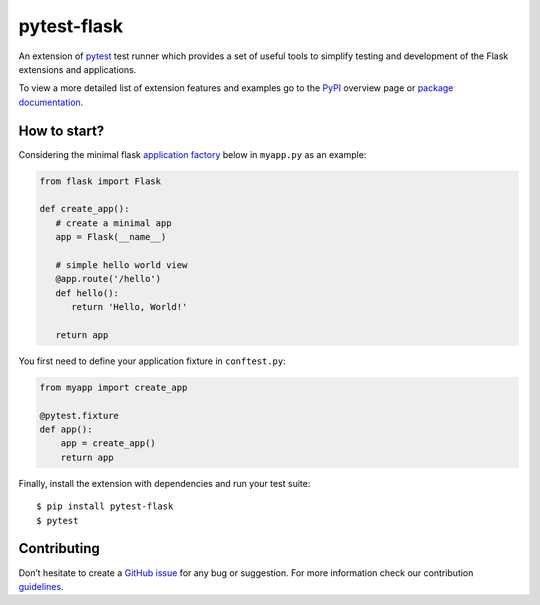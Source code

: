 pytest-flask
============

.. image:: https://img.shields.io/pypi/v/pytest-flask.svg
    :target: https://pypi.python.org/pypi/pytest-flask
    :alt: PyPi version

.. image:: https://img.shields.io/conda/vn/conda-forge/pytest-flask.svg
    :target: https://anaconda.org/conda-forge/pytest-flask
    :alt: conda-forge version

.. image:: https://github.com/pytest-dev/pytest-flask/workflows/build/badge.svg
    :target: https://github.com/pytest-dev/pytest-flask/actions
    :alt: CI status

.. image:: https://img.shields.io/pypi/pyversions/pytest-flask.svg
    :target: https://pypi.org/project/pytest-flask
    :alt: PyPi downloads

.. image:: https://readthedocs.org/projects/pytest-flask/badge/?version=latest
   :target: https://pytest-flask.readthedocs.org/en/latest/
   :alt: Documentation status

.. image:: https://img.shields.io/maintenance/yes/2023?color=blue
    :target: https://github.com/pytest-dev/pytest-flask
    :alt: Maintenance

.. image:: https://img.shields.io/github/last-commit/pytest-dev/pytest-flask?color=blue
    :target: https://github.com/pytest-dev/pytest-flask/commits/master
    :alt: GitHub last commit

.. image:: https://img.shields.io/github/issues-pr-closed-raw/pytest-dev/pytest-flask?color=blue
    :target: https://github.com/pytest-dev/pytest-flask/pulls?q=is%3Apr+is%3Aclosed
    :alt: GitHub closed pull requests

.. image:: https://img.shields.io/github/issues-closed/pytest-dev/pytest-flask?color=blue
    :target: https://github.com/pytest-dev/pytest-flask/issues?q=is%3Aissue+is%3Aclosed
    :alt: GitHub closed issues

.. image:: https://img.shields.io/pypi/dm/pytest-flask?color=blue
    :target: https://pypi.org/project/pytest-flask/
    :alt: PyPI - Downloads

.. image:: https://img.shields.io/github/languages/code-size/pytest-dev/pytest-flask?color=blue
    :target: https://github.com/pytest-dev/pytest-flask
    :alt: Code size

.. image:: https://img.shields.io/badge/license-MIT-blue.svg?color=blue
   :target: https://github.com/pytest-dev/pytest-flask/blob/master/LICENSE
   :alt: License

.. image:: https://img.shields.io/github/issues-raw/pytest-dev/pytest-flask.svg?color=blue
   :target: https://github.com/pytest-dev/pytest-flask/issues
   :alt: Issues

.. image:: https://img.shields.io/badge/code%20style-black-000000.svg
   :target: https://github.com/ambv/black
   :alt: style

An extension of `pytest`_ test runner which
provides a set of useful tools to simplify testing and development
of the Flask extensions and applications.

To view a more detailed list of extension features and examples go to
the `PyPI`_ overview page or
`package documentation`_.

How to start?
-------------

Considering the minimal flask `application factory`_ below in ``myapp.py`` as an example:

.. code-block:: python

   from flask import Flask

   def create_app():
      # create a minimal app
      app = Flask(__name__)

      # simple hello world view
      @app.route('/hello')
      def hello():
         return 'Hello, World!'

      return app

You first need to define your application fixture in ``conftest.py``:

.. code-block:: python

    from myapp import create_app

    @pytest.fixture
    def app():
        app = create_app()
        return app

Finally, install the extension with dependencies and run your test suite::

    $ pip install pytest-flask
    $ pytest

Contributing
------------

Don’t hesitate to create a `GitHub issue`_ for any bug or
suggestion. For more information check our contribution `guidelines`_.

.. _pytest: https://docs.pytest.org/en/stable/
.. _PyPI: https://pypi.python.org/pypi/pytest-flask
.. _Github issue: https://github.com/vitalk/pytest-flask/issues
.. _package documentation: http://pytest-flask.readthedocs.org/en/latest/
.. _guidelines: https://github.com/pytest-dev/pytest-flask/blob/master/CONTRIBUTING.rst
.. _application factory: https://flask.palletsprojects.com/patterns/appfactories/
